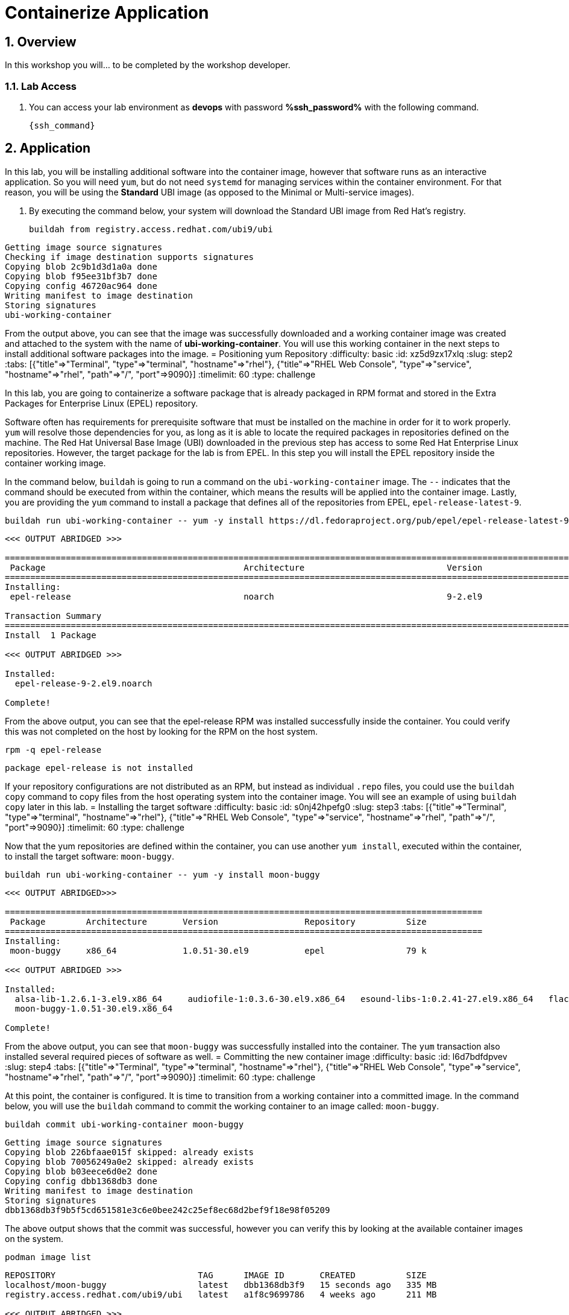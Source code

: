 :guid: %guid%
:user: devops
:user_password: %ssh_password%
:numbered:
:lab_name: Containerize Application

= {lab_name}

== Overview
In this workshop you will... to be completed by the workshop developer.

=== Lab Access
. You can access your lab environment as *{user}* with password *%ssh_password%* with the following command.
+
[source,bash,role=execute]
----
{ssh_command}
----

// The Red Hat Universal Base Image (UBI) is produced by Red Hat and is an easy
// place to start when containerizing applications.  If you want to read more
// about the UBI program, or the three different flavors of UBI, check out the
// https://developers.redhat.com/articles/ubi-faq[FAQ - Universal Base Images]
// for additional details.

== Application
In this lab, you will be installing additional software into the container
image, however that software runs as an interactive application.  So you will
need `yum`, but do not need `systemd` for managing services within the
container environment.  For that reason, you will be using the *Standard*
UBI image (as opposed to the Minimal or Multi-service images).

. By executing the command below, your system will download the Standard UBI
image from Red Hat's registry.

+
[source,bash,role=execute]
----
buildah from registry.access.redhat.com/ubi9/ubi
----

[,]
....

Getting image source signatures
Checking if image destination supports signatures
Copying blob 2c9b1d3d1a0a done
Copying blob f95ee31bf3b7 done
Copying config 46720ac964 done
Writing manifest to image destination
Storing signatures
ubi-working-container
....

From the output above, you can see that the image was successfully downloaded
and a working container image was created and attached to the system with the
name of *ubi-working-container*.  You will use this working container in the
next steps to install additional software packages into the image.
= Positioning yum Repository
:difficulty: basic
:id: xz5d9zx17xlq
:slug: step2
:tabs: [{"title"=>"Terminal", "type"=>"terminal", "hostname"=>"rhel"}, {"title"=>"RHEL Web Console", "type"=>"service", "hostname"=>"rhel", "path"=>"/", "port"=>9090}]
:timelimit: 60
:type: challenge

In this lab, you are going to containerize a software package that is already
packaged in RPM format and stored in the Extra Packages for Enterprise Linux
(EPEL) repository.

Software often has requirements for prerequisite software that must be installed
on the machine in order for it to work properly.  `yum` will resolve those
dependencies for you, as long as it is able to locate the required packages in
repositories defined on the machine.  The Red Hat Universal Base Image (UBI)
downloaded in the previous step has access to some Red Hat Enterprise Linux
repositories.  However, the target package for the lab is from EPEL.  In
this step you will install the EPEL repository inside the container working
image.

In the command below, `buildah` is going to run a command on the
`ubi-working-container` image.  The `--` indicates that the command should be
executed from within the container, which means the results will be applied into
the container image.  Lastly, you are providing the `yum` command to install a
package that defines all of the repositories from EPEL, `epel-release-latest-9`.

[,bash]
----
buildah run ubi-working-container -- yum -y install https://dl.fedoraproject.org/pub/epel/epel-release-latest-9.noarch.rpm
----

[,]
....

<<< OUTPUT ABRIDGED >>>

======================================================================================================================================
 Package                                       Architecture                            Version                                    Repository                                     Size
======================================================================================================================================
Installing:
 epel-release                                  noarch                                  9-2.el9                                    @commandline                                   17 k

Transaction Summary
======================================================================================================================================
Install  1 Package

<<< OUTPUT ABRIDGED >>>

Installed:
  epel-release-9-2.el9.noarch

Complete!
....

From the above output, you can see that the epel-release RPM was installed
successfully inside the container.  You could verify this was not completed
on the host by looking for the RPM on the host system.

[,bash]
----
rpm -q epel-release
----

[,]
....

package epel-release is not installed
....

If your repository configurations are not distributed as an RPM, but instead as
individual `.repo` files, you could use the `buildah copy` command to copy
files from the host operating system into the container image.  You will see
an example of using `buildah copy` later in this lab.
= Installing the target software
:difficulty: basic
:id: s0nj42hpefg0
:slug: step3
:tabs: [{"title"=>"Terminal", "type"=>"terminal", "hostname"=>"rhel"}, {"title"=>"RHEL Web Console", "type"=>"service", "hostname"=>"rhel", "path"=>"/", "port"=>9090}]
:timelimit: 60
:type: challenge

Now that the yum repositories are defined within the container, you can use
another `yum install`, executed within the container, to install the target
software: `moon-buggy`.

[,bash]
----
buildah run ubi-working-container -- yum -y install moon-buggy
----

[,]
....

<<< OUTPUT ABRIDGED>>>

==============================================================================================
 Package        Architecture       Version                 Repository          Size
==============================================================================================
Installing:
 moon-buggy     x86_64             1.0.51-30.el9           epel                79 k

<<< OUTPUT ABRIDGED >>>

Installed:
  alsa-lib-1.2.6.1-3.el9.x86_64     audiofile-1:0.3.6-30.el9.x86_64   esound-libs-1:0.2.41-27.el9.x86_64   flac-libs-1.3.3-9.el9.x86_64   libogg-2:1.3.4-6.el9.x86_64
  moon-buggy-1.0.51-30.el9.x86_64

Complete!
....

From the above output, you can see that `moon-buggy` was successfully installed
into the container.  The `yum` transaction also installed several required
pieces of software as well.
= Committing the new container image
:difficulty: basic
:id: l6d7bdfdpvev
:slug: step4
:tabs: [{"title"=>"Terminal", "type"=>"terminal", "hostname"=>"rhel"}, {"title"=>"RHEL Web Console", "type"=>"service", "hostname"=>"rhel", "path"=>"/", "port"=>9090}]
:timelimit: 60
:type: challenge

At this point, the container is configured.  It is time to transition from a
working container into a committed image.  In the command below, you will use
the `buildah` command to commit the working container to an image called:
`moon-buggy`.

[,bash]
----
buildah commit ubi-working-container moon-buggy
----

[,]
....

Getting image source signatures
Copying blob 226bfaae015f skipped: already exists
Copying blob 70056249a0e2 skipped: already exists
Copying blob b03eece6d0e2 done
Copying config dbb1368db3 done
Writing manifest to image destination
Storing signatures
dbb1368db3f9b5f5cd651581e3c6e0bee242c25ef8ec68d2bef9f18e98f05209
....

The above output shows that the commit was successful, however you can verify
this by looking at the available container images on the system.

[,bash]
----
podman image list
----

[,]
....

REPOSITORY                            TAG      IMAGE ID       CREATED          SIZE
localhost/moon-buggy                  latest   dbb1368db3f9   15 seconds ago   335 MB
registry.access.redhat.com/ubi9/ubi   latest   a1f8c9699786   4 weeks ago      211 MB

<<< OUTPUT ABRIDGED >>>
....

Notice in the output above that `moon-buggy` is the first container image
listed in the `podman image list` output.
= Running the new containerized software
:difficulty: basic
:id: xfniocpityc8
:slug: step5
:tabs: [{"title"=>"Terminal", "type"=>"terminal", "hostname"=>"rhel"}, {"title"=>"RHEL Web Console", "type"=>"service", "hostname"=>"rhel", "path"=>"/", "port"=>9090}]
:timelimit: 60
:type: challenge

Now the software has been installed and a new container image created.  It is
time to spawn a runtime of the container image and validate the software.  The
software we are using is a commandline command.  When you `run` the container,
it will be in interactive (`-it`) mode, based on the `moon-buggy` container
image, and the command run interactively will be `/usr/bin/moon-buggy`.

[,bash]
----
podman run -it moon-buggy /usr/bin/moon-buggy
----

[,]
....

<<< OUTPUT ABRIDGED >>>
               MM     MM   OOOOO    OOOOO   NN     N
               M M   M M  O     O  O     O  N N    N
               M  M M  M  O     O  O     O  N  N   N
               M   M   M  O     O  O     O  N   N  N
               M       M  O     O  O     O  N    N N
               M       M   OOOOO    OOOOO   N     NN

                     BBBBBB   U     U   GGGGG    GGGGG   Y     Y
                     B     B  U     U  G     G  G     G   Y   Y
                     BBBBBB   U     U  G        G          Y Y
                     B     B  U     U  G   GGG  G   GGG     Y
                     B     B  U     U  G     G  G     G    Y
                     BBBBBB    UUUUU    GGGGG    GGGGG   YY

<<< OUTPUT ABRIDGED >>>
....

You can now play the Moon Buggy game, which is a text-based version of the
popular Moon Patrol.  When you are finished, use the `q` command to quit the
game, which will terminate the container.

Alternatively you can use `podman` to kill the running container from
*Terminal 2*.

[,bash]
----
podman kill $(podman ps | grep -v CONTAINER | cut -f1 -d" " )
----

